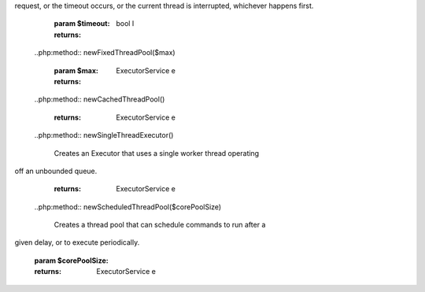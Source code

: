 .. php:class:: php\concurrent\ExecutorService
	..php:method:: __construct()

		null

	..php:method:: isScheduled()

		

		:returns: bool l
	..php:method:: isShutdown()

		

		:returns: bool l
	..php:method:: isTerminated()

		

		:returns: bool l
	..php:method:: execute($runnable, $env = null)

		

		:param callable $runnable: 
		:param php\lang\Environment $env: 
	..php:method:: submit($runnable, $env = null)

		

		:param callable $runnable: 
		:param php\lang\Environment $env: 
		:returns: Future e
	..php:method:: schedule($runnable, $delay, $env = null)

		

		:param callable $runnable: 
		:param $delay: 
		:param php\lang\Environment $env: 
		:returns: Future e
	..php:method:: shutdown()

		null

	..php:method:: shutdownNow()

		null

	..php:method:: awaitTermination($timeout)

		Blocks until all tasks have completed execution after a shutdown
request, or the timeout occurs, or the current thread is
interrupted, whichever happens first.

		:param $timeout: 
		:returns: bool l
	..php:method:: newFixedThreadPool($max)

		

		:param $max: 
		:returns: ExecutorService e
	..php:method:: newCachedThreadPool()

		

		:returns: ExecutorService e
	..php:method:: newSingleThreadExecutor()

		Creates an Executor that uses a single worker thread operating
off an unbounded queue.

		:returns: ExecutorService e
	..php:method:: newScheduledThreadPool($corePoolSize)

		Creates a thread pool that can schedule commands to run after a
given delay, or to execute periodically.

		:param $corePoolSize: 
		:returns: ExecutorService e
